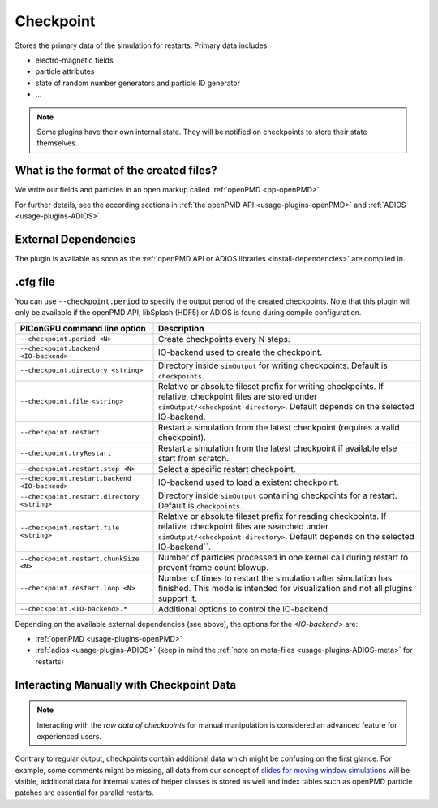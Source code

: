 .. _usage-plugins-checkpoint:

Checkpoint
----------

Stores the primary data of the simulation for restarts.
Primary data includes:

* electro-magnetic fields
* particle attributes
* state of random number generators and particle ID generator
* ...

.. note::

   Some plugins have their own internal state.
   They will be notified on checkpoints to store their state themselves.

What is the format of the created files?
^^^^^^^^^^^^^^^^^^^^^^^^^^^^^^^^^^^^^^^^

We write our fields and particles in an open markup called :ref:`openPMD <pp-openPMD>`.

For further details, see the according sections in :ref:`the openPMD API <usage-plugins-openPMD>` and :ref:`ADIOS <usage-plugins-ADIOS>`.

External Dependencies
^^^^^^^^^^^^^^^^^^^^^

The plugin is available as soon as the :ref:`openPMD API or ADIOS libraries <install-dependencies>` are compiled in.

.cfg file
^^^^^^^^^

You can use ``--checkpoint.period`` to specify the output period of the created checkpoints.
Note that this plugin will only be available if the openPMD API, libSplash (HDF5) or ADIOS is found during compile configuration.

============================================= ======================================================================================
PIConGPU command line option                  Description
============================================= ======================================================================================
``--checkpoint.period <N>``                   Create checkpoints every N steps.
``--checkpoint.backend <IO-backend>``         IO-backend used to create the checkpoint.
``--checkpoint.directory <string>``           Directory inside ``simOutput`` for writing checkpoints.
                                              Default is ``checkpoints``.
``--checkpoint.file <string>``                Relative or absolute fileset prefix for writing checkpoints.
                                              If relative, checkpoint files are stored under ``simOutput/<checkpoint-directory>``.
                                              Default depends on the selected IO-backend.
``--checkpoint.restart``                      Restart a simulation from the latest checkpoint (requires a valid checkpoint).
``--checkpoint.tryRestart``                   Restart a simulation from the latest checkpoint if available else start from scratch.
``--checkpoint.restart.step <N>``             Select a specific restart checkpoint.
``--checkpoint.restart.backend <IO-backend>`` IO-backend used to load a existent checkpoint.
``--checkpoint.restart.directory <string>``   Directory inside ``simOutput`` containing checkpoints for a restart.
                                              Default is ``checkpoints``.
``--checkpoint.restart.file <string>``        Relative or absolute fileset prefix for reading checkpoints.
                                              If relative, checkpoint files are searched under ``simOutput/<checkpoint-directory>``.
                                              Default depends on the selected IO-backend``.
``--checkpoint.restart.chunkSize <N>``        Number of particles processed in one kernel call during restart to prevent frame count
                                              blowup.
``--checkpoint.restart.loop <N>``             Number of times to restart the simulation after simulation has finished.
                                              This mode is intended for visualization and not all plugins support it.
``--checkpoint.<IO-backend>.*``               Additional options to control the IO-backend
============================================= ======================================================================================

Depending on the available external dependencies (see above), the options for the `<IO-backend>` are:

* :ref:`openPMD <usage-plugins-openPMD>`
* :ref:`adios <usage-plugins-ADIOS>` (keep in mind the :ref:`note on meta-files <usage-plugins-ADIOS-meta>` for restarts)

Interacting Manually with Checkpoint Data
^^^^^^^^^^^^^^^^^^^^^^^^^^^^^^^^^^^^^^^^^

.. note::

   Interacting with the *raw data of checkpoints* for manual manipulation is considered an advanced feature for experienced users.

Contrary to regular output, checkpoints contain additional data which might be confusing on the first glance.
For example, some comments might be missing, all data from our concept of `slides for moving window simulations <https://github.com/ComputationalRadiationPhysics/picongpu/wiki/PIConGPU-domain-definitions>`_ will be visible, additional data for internal states of helper classes is stored as well and index tables such as openPMD particle patches are essential for parallel restarts.
